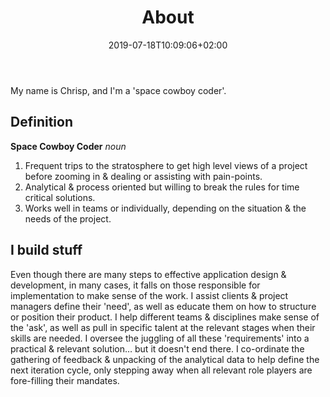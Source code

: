 #+DATE: 2019-07-18T10:09:06+02:00
#+TITLE: About
#+DRAFT: true
#+TYPE: about

My name is Chrisp, and I'm a 'space cowboy coder'. 

** Definition
*Space Cowboy Coder* /noun/ 
1. Frequent trips to the stratosphere to get high level views of a project before zooming in & dealing or assisting with pain-points.
2. Analytical & process oriented but willing to break the rules for time critical solutions.
3. Works well in teams or individually, depending on the situation & the needs of the project.

** I build stuff
   Even though there are many steps to effective application design & development, in many cases, it falls on those responsible for implementation to make sense of the work. I assist clients & project managers define their 'need', as well as educate them on how to structure or position their product. I help different teams & disciplines make sense of the 'ask', as well as pull in specific talent at the relevant stages when their skills are needed. I oversee the juggling of all these 'requirements' into a practical & relevant solution... but it doesn't end there. I co-ordinate the gathering of feedback & unpacking of the analytical data to help define the next iteration cycle, only stepping away when all relevant role players are fore-filling their mandates.
